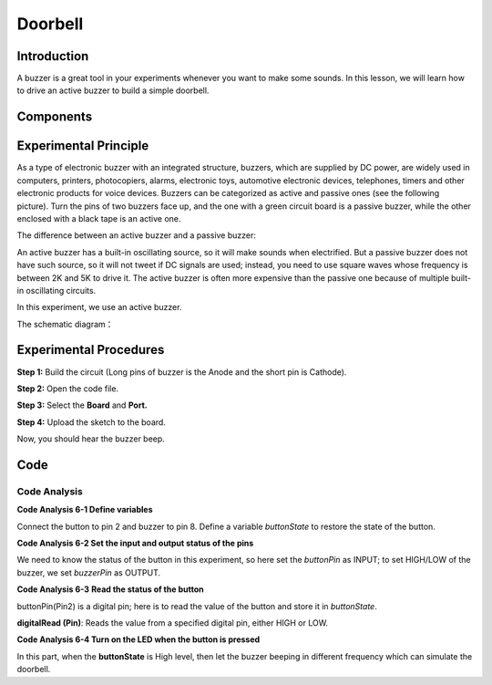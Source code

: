 Doorbell
==============

Introduction
--------------

A buzzer is a great tool in your experiments whenever you want to make
some sounds. In this lesson, we will learn how to drive an active buzzer
to build a simple doorbell.

Components
----------------

.. image:: media_mega2560/mega08.png
    :align: center



Experimental Principle
-------------------------

As a type of electronic buzzer with an integrated structure,
buzzers, which are supplied by DC power, are widely used in computers,
printers, photocopiers, alarms, electronic toys, automotive electronic
devices, telephones, timers and other electronic products for voice
devices. Buzzers can be categorized as active and passive ones (see the
following picture). Turn the pins of two buzzers face up, and the one
with a green circuit board is a passive buzzer, while the other enclosed
with a black tape is an active one.

The difference between an active buzzer and a passive buzzer:

.. image:: media_mega2560/image87.png


An active buzzer has a built-in oscillating source, so it will make
sounds when electrified. But a passive buzzer does not have such source,
so it will not tweet if DC signals are used; instead, you need to use
square waves whose frequency is between 2K and 5K to drive it. The
active buzzer is often more expensive than the passive one because of
multiple built-in oscillating circuits.

In this experiment, we use an active buzzer.

The schematic diagram：

.. image:: media_mega2560/mega09.png
    :align: center

Experimental Procedures
-------------------------------

**Step 1:** Build the circuit (Long pins of buzzer is the Anode and the
short pin is Cathode).

.. image:: media_mega2560/image88.png

**Step 2:** Open the code file.

**Step 3:** Select the **Board** and **Port.**

**Step 4:** Upload the sketch to the board.

Now, you should hear the buzzer beep.

.. image:: media_mega2560/image89.jpeg

Code
--------

.. raw:: html

    <iframe src=https://create.arduino.cc/editor/sunfounder01/fc823eca-3e0a-48b5-b2d4-bc8ed33ac6f1/preview?embed style="height:510px;width:100%;margin:10px 0" frameborder=0></iframe>

Code Analysis
^^^^^^^^^^^^^^^^^^^^

**Code Analysis 6-1 Define variables**

.. image:: media_mega2560/image90.png


Connect the button to pin 2 and buzzer to pin 8. Define a variable
*buttonState* to restore the state of the button.

**Code Analysis 6-2 Set the input and output status of the pins**

.. image:: media_mega2560/image91.png


We need to know the status of the button in this experiment, so here set
the *buttonPin* as INPUT; to set HIGH/LOW of the buzzer, we set
*buzzerPin* as OUTPUT.

**Code Analysis 6-3** **Read the status of the button**

.. image:: media_mega2560/image83.png

buttonPin(Pin2) is a digital pin; here is to read the value of the
button and store it in *buttonState*.

**digitalRead (Pin)**: Reads the value from a specified digital pin,
either HIGH or LOW.

**Code Analysis 6-4 Turn on the LED when the button is pressed**

.. image:: media_mega2560/image92.png


In this part, when the **buttonState** is High level, then let the
buzzer beeping in different frequency which can simulate the doorbell.
